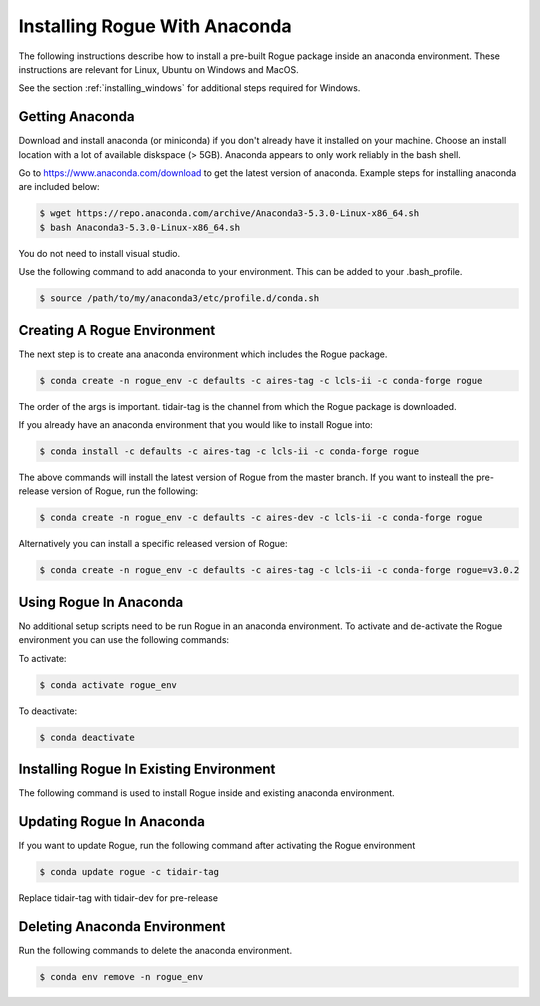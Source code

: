 .. _installing_anaconda:

==============================
Installing Rogue With Anaconda
==============================

The following instructions describe how to install a pre-built Rogue package inside an anaconda environment. These instructions are relevant for Linux, Ubuntu on Windows and MacOS.

See the section :ref:`installing_windows` for additional steps required for Windows.

Getting Anaconda
================

Download and install anaconda (or miniconda) if you don't already have it installed on your machine. Choose an install location with a lot of available diskspace (> 5GB). Anaconda appears to only work reliably in the bash shell. 

Go to https://www.anaconda.com/download to get the latest version of anaconda. Example steps for installing anaconda are included below:

.. code::

   $ wget https://repo.anaconda.com/archive/Anaconda3-5.3.0-Linux-x86_64.sh
   $ bash Anaconda3-5.3.0-Linux-x86_64.sh

You do not need to install visual studio.

Use the following command to add anaconda to your environment. This can be added to your .bash_profile.

.. code::

   $ source /path/to/my/anaconda3/etc/profile.d/conda.sh

Creating A Rogue Environment
============================

The next step is to create ana anaconda environment which includes the Rogue package.

.. code::

   $ conda create -n rogue_env -c defaults -c aires-tag -c lcls-ii -c conda-forge rogue

The order of the args is important. tidair-tag is the channel from which the Rogue package is downloaded.

If you already have an anaconda environment that you would like to install Rogue into:

.. code::

   $ conda install -c defaults -c aires-tag -c lcls-ii -c conda-forge rogue

The above commands will install the latest version of Rogue from the master branch. If you want to insteall the pre-release version of Rogue, run the following:

.. code::

   $ conda create -n rogue_env -c defaults -c aires-dev -c lcls-ii -c conda-forge rogue

Alternatively you can install a specific released version of Rogue:

.. code::

   $ conda create -n rogue_env -c defaults -c aires-tag -c lcls-ii -c conda-forge rogue=v3.0.2

Using Rogue In Anaconda
=======================

No additional setup scripts need to be run Rogue in an anaconda environment. To activate and de-activate the Rogue environment you can use the following commands:

To activate:

.. code::

   $ conda activate rogue_env

To deactivate:

.. code::

   $ conda deactivate

Installing Rogue In Existing Environment
========================================

The following command is used to install Rogue inside and existing anaconda environment.


Updating Rogue In Anaconda
==========================

If you want to update Rogue, run the following command after activating the Rogue environment

.. code::

   $ conda update rogue -c tidair-tag

Replace tidair-tag with tidair-dev for pre-release

Deleting Anaconda Environment
=============================

Run the following commands to delete the anaconda environment.

.. code::

   $ conda env remove -n rogue_env

